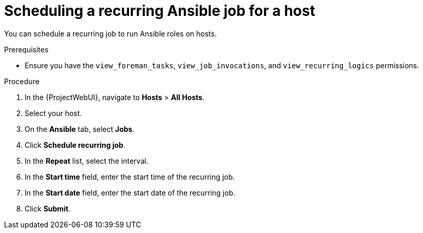 :_mod-docs-content-type: PROCEDURE

[id="scheduling-a-recurring-ansible-job-for-a-host"]
= Scheduling a recurring Ansible job for a host

You can schedule a recurring job to run Ansible roles on hosts.

.Prerequisites
* Ensure you have the `view_foreman_tasks`, `view_job_invocations`, and `view_recurring_logics` permissions.

.Procedure
. In the {ProjectWebUI}, navigate to *Hosts* > *All Hosts*.
. Select your host.
. On the *Ansible* tab, select *Jobs*.
. Click *Schedule recurring job*.
. In the *Repeat* list, select the interval.
. In the *Start time* field, enter the start time of the recurring job.
. In the *Start date* field, enter the start date of the recurring job.
. Click *Submit*.
